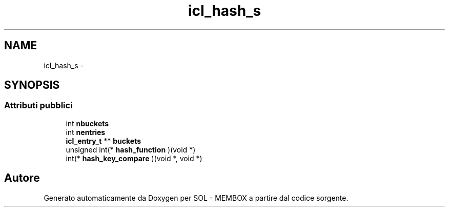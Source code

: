 .TH "icl_hash_s" 3 "Lun 6 Giu 2016" "Version 1" "SOL - MEMBOX" \" -*- nroff -*-
.ad l
.nh
.SH NAME
icl_hash_s \- 
.SH SYNOPSIS
.br
.PP
.SS "Attributi pubblici"

.in +1c
.ti -1c
.RI "int \fBnbuckets\fP"
.br
.ti -1c
.RI "int \fBnentries\fP"
.br
.ti -1c
.RI "\fBicl_entry_t\fP ** \fBbuckets\fP"
.br
.ti -1c
.RI "unsigned int(* \fBhash_function\fP )(void *)"
.br
.ti -1c
.RI "int(* \fBhash_key_compare\fP )(void *, void *)"
.br
.in -1c

.SH "Autore"
.PP 
Generato automaticamente da Doxygen per SOL - MEMBOX a partire dal codice sorgente\&.

